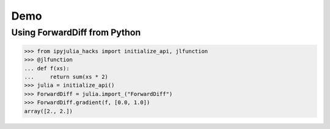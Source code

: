 ======
 Demo
======

Using ForwardDiff from Python
=============================

>>> from ipyjulia_hacks import initialize_api, jlfunction
>>> @jlfunction
... def f(xs):
...     return sum(xs * 2)
>>> julia = initialize_api()
>>> ForwardDiff = julia.import_("ForwardDiff")
>>> ForwardDiff.gradient(f, [0.0, 1.0])
array([2., 2.])
